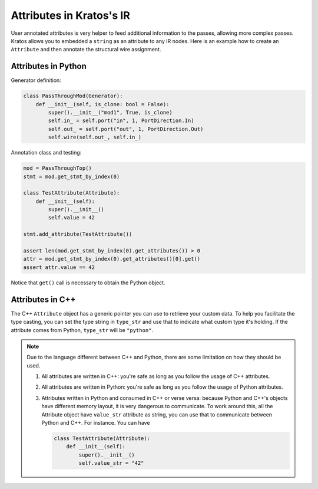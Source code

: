 Attributes in Kratos's IR
#########################

User annotated attributes is very helper to feed additional
information to the passes, allowing more complex passes. Kratos
allows you to embedded a ``string`` as an attribute to any IR
nodes. Here is an example how to create an ``Attribute`` and
then annotate the structural wire assignment.


Attributes in Python
====================

Generator definition:

.. code-block:: Python

    class PassThroughMod(Generator):
        def __init__(self, is_clone: bool = False):
            super().__init__("mod1", True, is_clone)
            self.in_ = self.port("in", 1, PortDirection.In)
            self.out_ = self.port("out", 1, PortDirection.Out)
            self.wire(self.out_, self.in_)

Annotation class and testing:

.. code-block:: Python

    mod = PassThroughTop()
    stmt = mod.get_stmt_by_index(0)

    class TestAttribute(Attribute):
        def __init__(self):
            super().__init__()
            self.value = 42

    stmt.add_attribute(TestAttribute())

    assert len(mod.get_stmt_by_index(0).get_attributes()) > 0
    attr = mod.get_stmt_by_index(0).get_attributes()[0].get()
    assert attr.value == 42

Notice that ``get()`` call is necessary to obtain the Python object.

Attributes in C++
=================

The C++ ``Attribute`` object has a generic pointer you can use to
retrieve your custom data. To help you facilitate the type casting, you
can set the type string in ``type_str`` and use that to indicate
what custom type it's holding. If the attribute comes from Python,
``type_str`` will be ``"python"``.

.. note::

    Due to the language different between C++ and Python, there are
    some limitation on how they should be used.

    1. All attributes are written in C++: you're safe as long as
       you follow the usage of C++ attributes.
    2. All attributes are written in Python: you're safe as long
       as you follow the usage of Python attributes.
    3. Attributes written in Python and consumed in C++ or verse
       versa: because Python and C++'s objects have different memory
       layout, it is very dangerous to communicate. To work around this,
       all the Attribute object have ``value_str`` attribute as string,
       you can use that to communicate between Python and C++. For
       instance. You can have

       .. code-block:: Python

           class TestAttribute(Attribute):
               def __init__(self):
                   super().__init__()
                   self.value_str = "42"
